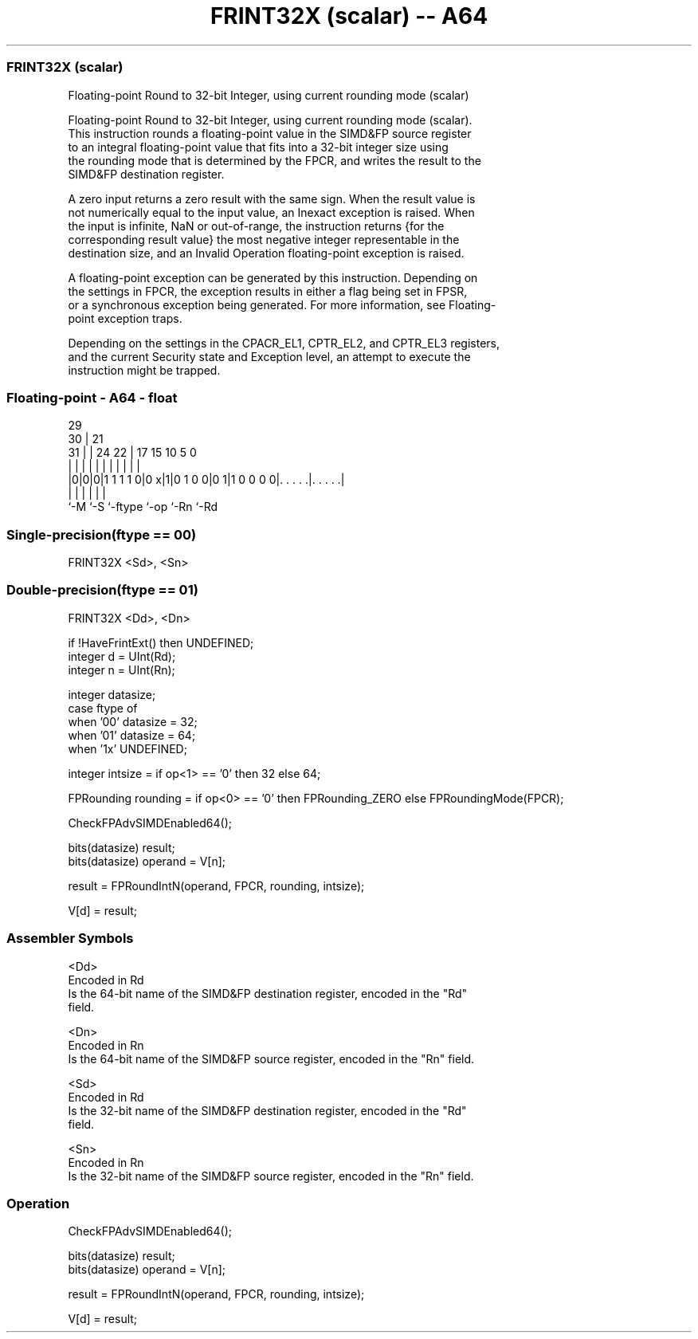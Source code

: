 .nh
.TH "FRINT32X (scalar) -- A64" "7" " "  "instruction" "float"
.SS FRINT32X (scalar)
 Floating-point Round to 32-bit Integer, using current rounding mode (scalar)

 Floating-point Round to 32-bit Integer, using current rounding mode (scalar).
 This instruction rounds a floating-point value in the SIMD&FP source register
 to an integral floating-point value that fits into a 32-bit integer size using
 the rounding mode that is determined by the FPCR, and writes the result to the
 SIMD&FP destination register.

 A zero input returns a zero result with the same sign. When the result value is
 not numerically equal to the input value, an Inexact exception is raised. When
 the input is infinite, NaN or out-of-range, the instruction returns {for the
 corresponding result value} the most negative integer representable in the
 destination size, and an Invalid Operation floating-point exception is raised.

 A floating-point exception can be generated by this instruction. Depending on
 the settings in FPCR, the exception results in either a flag being set in FPSR,
 or a synchronous exception being generated. For more information, see Floating-
 point exception traps.

 Depending on the settings in the CPACR_EL1, CPTR_EL2, and CPTR_EL3 registers,
 and the current Security state and Exception level, an attempt to execute the
 instruction might be trapped.



.SS Floating-point - A64 - float
 
                                                                   
       29                                                          
     30 |              21                                          
   31 | |        24  22 |      17  15        10         5         0
    | | |         |   | |       |   |         |         |         |
  |0|0|0|1 1 1 1 0|0 x|1|0 1 0 0|0 1|1 0 0 0 0|. . . . .|. . . . .|
  |   |           |             |             |         |
  `-M `-S         `-ftype       `-op          `-Rn      `-Rd
  
  
 
.SS Single-precision(ftype == 00)
 
 FRINT32X  <Sd>, <Sn>
.SS Double-precision(ftype == 01)
 
 FRINT32X  <Dd>, <Dn>
 
 if !HaveFrintExt() then UNDEFINED;
 integer d = UInt(Rd);
 integer n = UInt(Rn);
 
 integer datasize;
 case ftype of
     when '00' datasize = 32;
     when '01' datasize = 64;
     when '1x' UNDEFINED;
 
 integer intsize = if op<1> == '0' then 32 else 64;
 
 FPRounding rounding = if op<0> == '0' then FPRounding_ZERO else FPRoundingMode(FPCR);
 
 CheckFPAdvSIMDEnabled64();
 
 bits(datasize) result;
 bits(datasize) operand = V[n];
 
 result = FPRoundIntN(operand, FPCR, rounding, intsize);
 
 V[d] = result;
 

.SS Assembler Symbols

 <Dd>
  Encoded in Rd
  Is the 64-bit name of the SIMD&FP destination register, encoded in the "Rd"
  field.

 <Dn>
  Encoded in Rn
  Is the 64-bit name of the SIMD&FP source register, encoded in the "Rn" field.

 <Sd>
  Encoded in Rd
  Is the 32-bit name of the SIMD&FP destination register, encoded in the "Rd"
  field.

 <Sn>
  Encoded in Rn
  Is the 32-bit name of the SIMD&FP source register, encoded in the "Rn" field.



.SS Operation

 CheckFPAdvSIMDEnabled64();
 
 bits(datasize) result;
 bits(datasize) operand = V[n];
 
 result = FPRoundIntN(operand, FPCR, rounding, intsize);
 
 V[d] = result;

